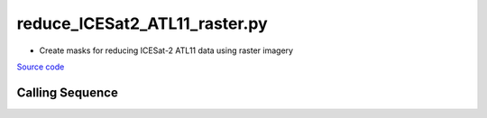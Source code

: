 ==============================
reduce_ICESat2_ATL11_raster.py
==============================

- Create masks for reducing ICESat-2 ATL11 data using raster imagery

`Source code`__

.. __: https://github.com/tsutterley/Grounding-Zones/blob/main/subset/reduce_ICESat2_ATL11_raster.py

Calling Sequence
################

.. argparse::
    :filename: reduce_ICESat2_ATL11_raster.py
    :func: arguments
    :prog: reduce_ICESat2_ATL11_raster.py
    :nodescription:
    :nodefault:
